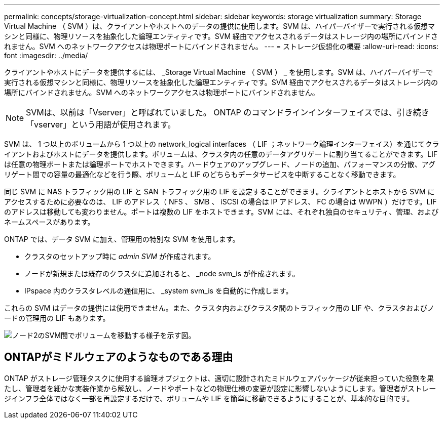 ---
permalink: concepts/storage-virtualization-concept.html 
sidebar: sidebar 
keywords: storage virtualization 
summary: Storage Virtual Machine （ SVM ）は、クライアントやホストへのデータの提供に使用します。SVM は、ハイパーバイザーで実行される仮想マシンと同様に、物理リソースを抽象化した論理エンティティです。SVM 経由でアクセスされるデータはストレージ内の場所にバインドされません。SVM へのネットワークアクセスは物理ポートにバインドされません。 
---
= ストレージ仮想化の概要
:allow-uri-read: 
:icons: font
:imagesdir: ../media/


[role="lead"]
クライアントやホストにデータを提供するには、 _Storage Virtual Machine （ SVM ） _ を使用します。SVM は、ハイパーバイザーで実行される仮想マシンと同様に、物理リソースを抽象化した論理エンティティです。SVM 経由でアクセスされるデータはストレージ内の場所にバインドされません。SVM へのネットワークアクセスは物理ポートにバインドされません。


NOTE: SVMは、以前は「Vserver」と呼ばれていました。 ONTAP のコマンドラインインターフェイスでは、引き続き「vserver」という用語が使用されます。

SVM は、 1 つ以上のボリュームから 1 つ以上の network_logical interfaces （ LIF ；ネットワーク論理インターフェイス）を通じてクライアントおよびホストにデータを提供します。ボリュームは、クラスタ内の任意のデータアグリゲートに割り当てることができます。LIF は任意の物理ポートまたは論理ポートでホストできます。ハードウェアのアップグレード、ノードの追加、パフォーマンスの分散、アグリゲート間での容量の最適化などを行う際、ボリュームと LIF のどちらもデータサービスを中断することなく移動できます。

同じ SVM に NAS トラフィック用の LIF と SAN トラフィック用の LIF を設定することができます。クライアントとホストから SVM にアクセスするために必要なのは、 LIF のアドレス（ NFS 、 SMB 、 iSCSI の場合は IP アドレス、 FC の場合は WWPN ）だけです。LIF のアドレスは移動しても変わりません。ポートは複数の LIF をホストできます。SVM には、それぞれ独自のセキュリティ、管理、およびネームスペースがあります。

ONTAP では、データ SVM に加え、管理用の特別な SVM を使用します。

* クラスタのセットアップ時に _admin SVM_ が作成されます。
* ノードが新規または既存のクラスタに追加されると、 _node svm_is が作成されます。
* IPspace 内のクラスタレベルの通信用に、 _system svm_is を自動的に作成します。


これらの SVM はデータの提供には使用できません。また、クラスタ内およびクラスタ間のトラフィック用の LIF や、クラスタおよびノードの管理用の LIF もあります。

image::../media/volume-move.gif[ノード2のSVM間でボリュームを移動する様子を示す図。]



== ONTAPがミドルウェアのようなものである理由

ONTAP がストレージ管理タスクに使用する論理オブジェクトは、適切に設計されたミドルウェアパッケージが従来担っていた役割を果たし、管理者を細かな実装作業から解放し、ノードやポートなどの物理仕様の変更が設定に影響しないようにします。管理者がストレージインフラ全体ではなく一部を再設定するだけで、ボリュームや LIF を簡単に移動できるようにすることが、基本的な目的です。
